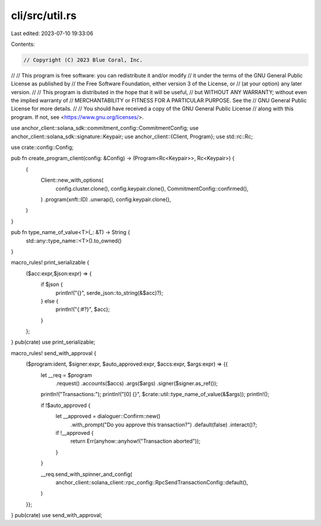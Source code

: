 cli/src/util.rs
===============

Last edited: 2023-07-10 19:33:06

Contents:

.. code-block:: rs

    // Copyright (C) 2023 Blue Coral, Inc.
//
// This program is free software: you can redistribute it and/or modify
// it under the terms of the GNU General Public License as published by
// the Free Software Foundation, either version 3 of the License, or
// (at your option) any later version.
//
// This program is distributed in the hope that it will be useful,
// but WITHOUT ANY WARRANTY; without even the implied warranty of
// MERCHANTABILITY or FITNESS FOR A PARTICULAR PURPOSE. See the
// GNU General Public License for more details.
//
// You should have received a copy of the GNU General Public License
// along with this program. If not, see <https://www.gnu.org/licenses/>.

use anchor_client::solana_sdk::commitment_config::CommitmentConfig;
use anchor_client::solana_sdk::signature::Keypair;
use anchor_client::{Client, Program};
use std::rc::Rc;

use crate::config::Config;

pub fn create_program_client(config: &Config) -> (Program<Rc<Keypair>>, Rc<Keypair>) {
    (
        Client::new_with_options(
            config.cluster.clone(),
            config.keypair.clone(),
            CommitmentConfig::confirmed(),
        )
        .program(xnft::ID)
        .unwrap(),
        config.keypair.clone(),
    )
}

pub fn type_name_of_value<T>(_: &T) -> String {
    std::any::type_name::<T>().to_owned()
}

macro_rules! print_serializable {
    ($acc:expr,$json:expr) => {
        if $json {
            println!("{}", serde_json::to_string(&$acc)?);
        } else {
            println!("{:#?}", $acc);
        }
    };
}
pub(crate) use print_serializable;

macro_rules! send_with_approval {
    ($program:ident, $signer:expr, $auto_approved:expr, $accs:expr, $args:expr) => {{
        let __req = $program
            .request()
            .accounts($accs)
            .args($args)
            .signer($signer.as_ref());

        println!("Transactions:");
        println!("[0] {}", $crate::util::type_name_of_value(&$args));
        println!();

        if !$auto_approved {
            let __approved = dialoguer::Confirm::new()
                .with_prompt("Do you approve this transaction?")
                .default(false)
                .interact()?;

            if !__approved {
                return Err(anyhow::anyhow!("Transaction aborted"));
            }
        }

        __req.send_with_spinner_and_config(
            anchor_client::solana_client::rpc_config::RpcSendTransactionConfig::default(),
        )
    }};
}
pub(crate) use send_with_approval;


